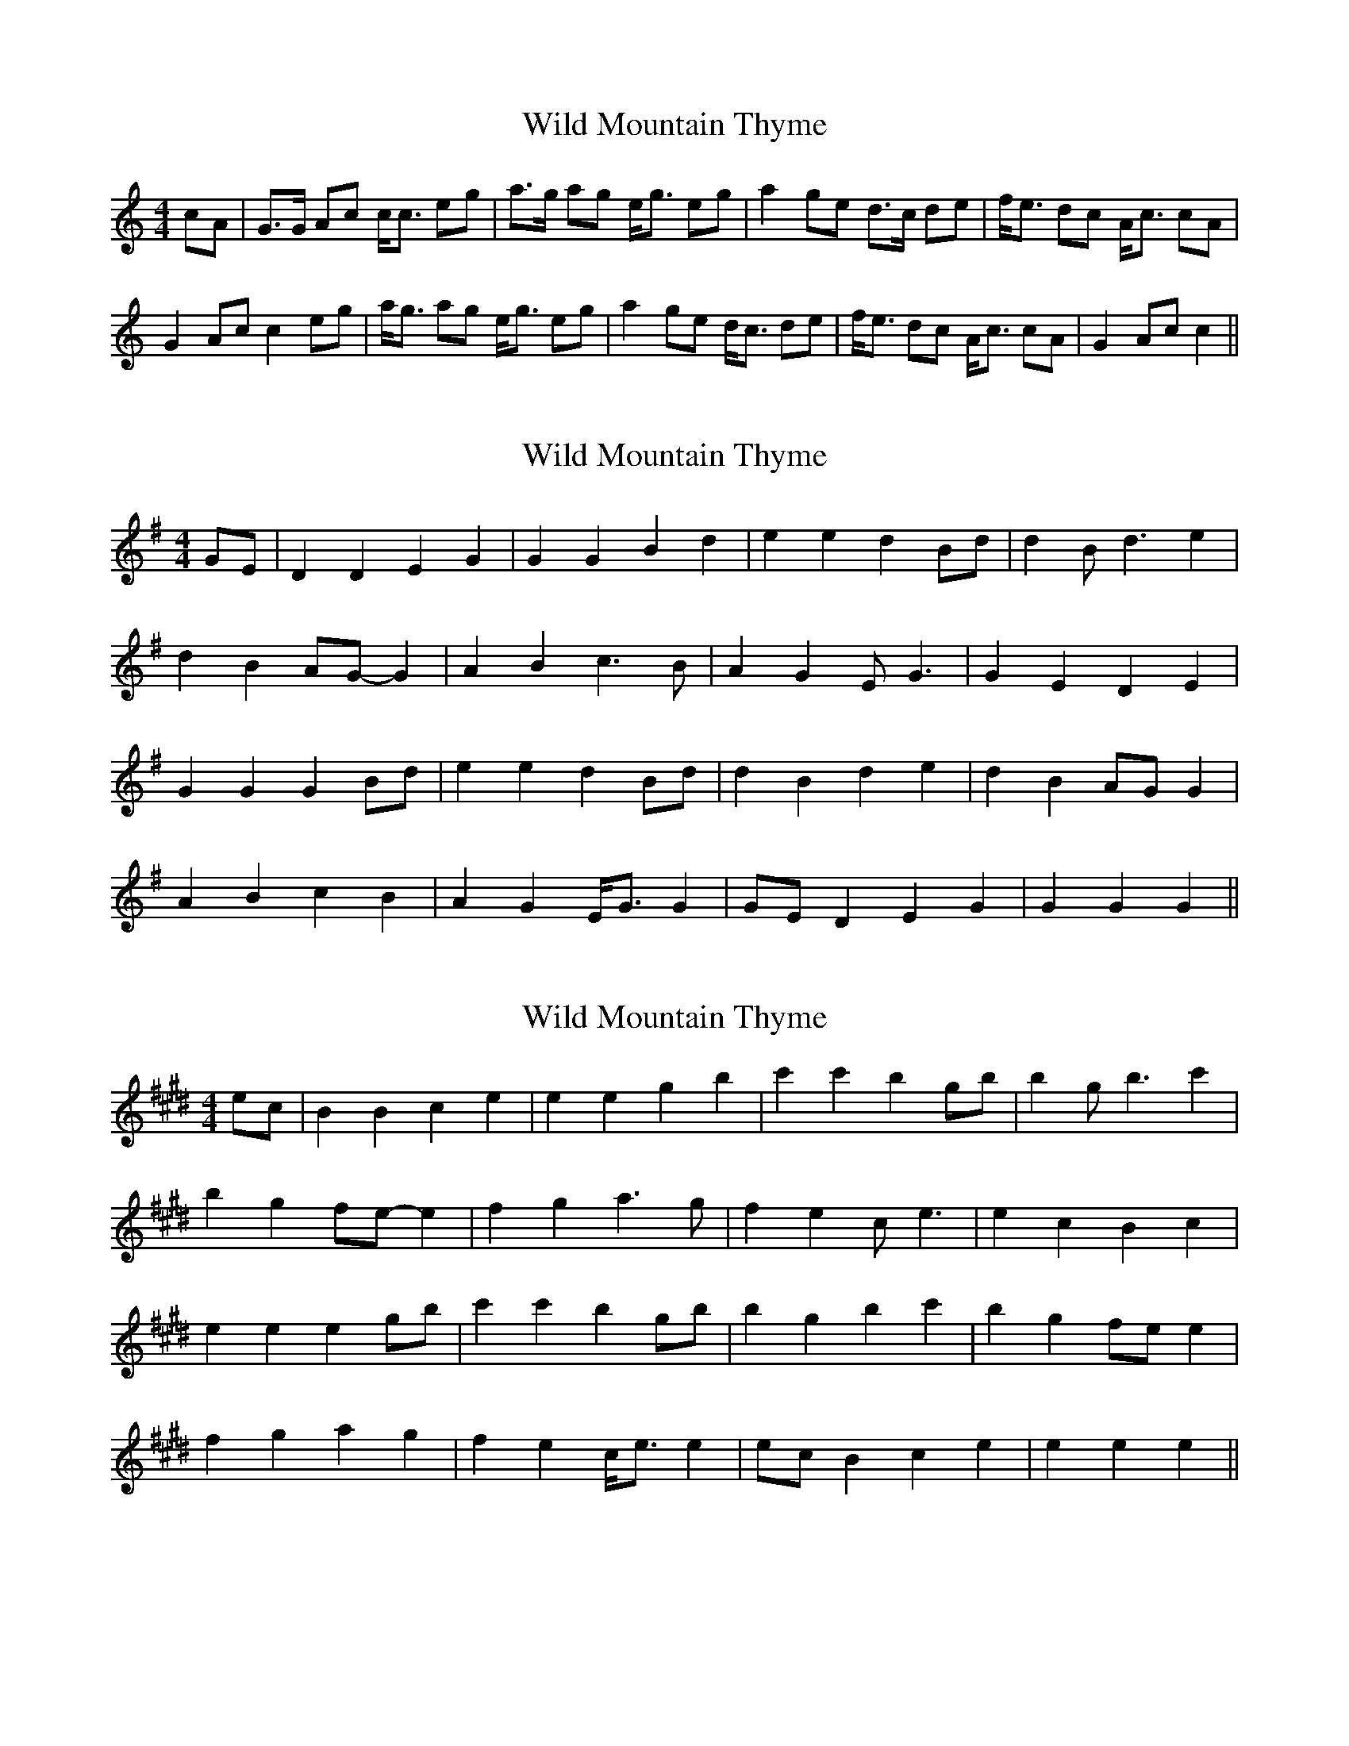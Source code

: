 X: 1
T: Wild Mountain Thyme
Z: pattowell
S: https://thesession.org/tunes/10655#setting10655
R: barndance
M: 4/4
L: 1/8
K: Cmaj
cA| G>G Ac c<c eg| a>g ag e<g eg| a2 ge d>c de|f<e dc A<c cA|
G2 Ac c2 eg| a<g ag e<g eg |a2 ge d<c de| f<e dc A<c cA| G2 Ac c2||
X: 2
T: Wild Mountain Thyme
Z: JACKB
S: https://thesession.org/tunes/10655#setting23161
R: barndance
M: 4/4
L: 1/8
K: Gmaj
GE| D2 D2 E2 G2| G2 G2 B2 d2| e2 e2 d2 Bd|d2 Bd3 e2|
d2 B2 AG- G2|A2 B2 c3B| A2 G2 EG3| G2 E2 D2 E2|
G2 G2 G2 Bd|e2 e2 d2 Bd|d2 B2 d2 e2| d2 B2 AG G2|
A2 B2 c2 B2 |A2 G2 E<G G2|GE D2 E2 G2|G2 G2 G2||
X: 3
T: Wild Mountain Thyme
Z: Amckay
S: https://thesession.org/tunes/10655#setting29537
R: barndance
M: 4/4
L: 1/8
K: Emaj
ec| B2 B2 c2 e2| e2 e2 g2 b2| c'2 c'2 b2 gb|b2 gb3 c'2|
b2 g2 fe- e2|f2 g2 a3g| f2 e2 ce3| e2 c2 B2 c2|
e2 e2 e2 gb|c'2 c'2 b2 gb|b2 g2 b2 c'2| b2 g2 fe e2|
f2 g2 a2 g2 |f2 e2 c<e e2|ec B2 c2 e2|e2 e2 e2||
